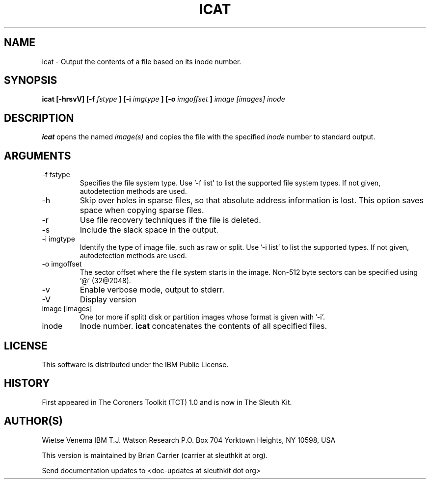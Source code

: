 .TH ICAT 1 
.SH NAME
icat \- Output the contents of a file based on its inode number.
.SH SYNOPSIS
.B icat [-hrsvV] [-f
.I fstype
.B ] [-i
.I imgtype
.B ] [-o 
.I imgoffset
.B ]
.I image [images] inode 
.SH DESCRIPTION
.B icat
opens the named 
.I image(s)
and copies the file with the specified 
.I inode
number to standard output.

.SH ARGUMENTS
.IP "-f fstype"
Specifies the file system type.  
Use '-f list' to list the supported file system types.
If not given, autodetection methods are used.
.IP -h
Skip over holes in sparse files, so that absolute address information
is lost. This option saves space when copying sparse files.
.IP -r
Use file recovery techniques if the file is deleted.  
.IP -s
Include the slack space in the output.
.IP "-i imgtype"
Identify the type of image file, such as raw or split.  Use '-i list' to list the supported types. 
If not given, autodetection methods are used.
.IP "-o imgoffset"
The sector offset where the file system starts in the image.  Non-512 byte
sectors can be specified using '@' (32@2048).
.IP -v
Enable verbose mode, output to stderr.
.IP -V
Display version
.IP "image [images]"
One (or more if split) disk or partition images whose format is given with '-i'.
.IP inode
Inode number. \fBicat\fR concatenates the contents of all specified
files.
.SH LICENSE
This software is distributed under the IBM Public License.
.SH HISTORY
First appeared in The Coroners Toolkit (TCT) 1.0 and is now
in The Sleuth Kit.
.SH AUTHOR(S)
Wietse Venema
IBM T.J. Watson Research
P.O. Box 704
Yorktown Heights, NY 10598, USA

This version is maintained by Brian Carrier (carrier at sleuthkit at org).

Send documentation updates to <doc-updates at sleuthkit dot org>
